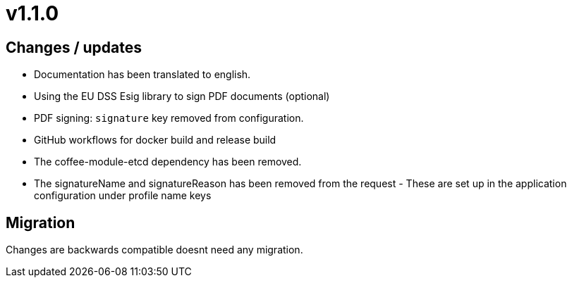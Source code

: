 = v1.1.0

== Changes / updates

* Documentation has been translated to english.
* Using the EU DSS Esig library to sign PDF documents (optional)
* PDF signing: `signature` key removed from configuration.
* GitHub workflows for docker build and release build
* The coffee-module-etcd dependency has been removed.
* The signatureName and signatureReason has been removed from the request - These are set up in the application configuration under profile name keys
 
== Migration

Changes are backwards compatible doesnt need any migration.
